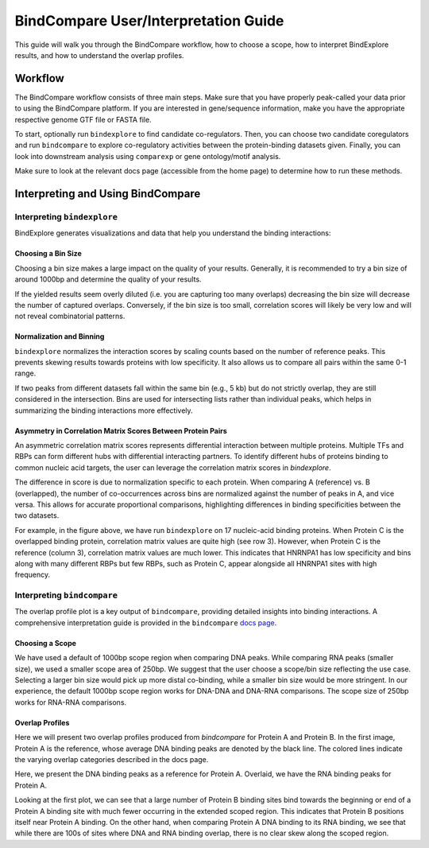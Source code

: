 BindCompare User/Interpretation Guide
======================

This guide will walk you through the BindCompare workflow, how to choose a scope, how to interpret BindExplore results, and how to understand the overlap profiles.

Workflow
########

The BindCompare workflow consists of three main steps. Make sure that you have properly peak-called your data prior to using the BindCompare platform. If you are interested in gene/sequence information, make you have the appropriate respective genome GTF file or FASTA file.

To start, optionally run ``bindexplore`` to find candidate co-regulators. Then, you
can choose two candidate coregulators and run ``bindcompare`` to explore co-regulatory
activities between the protein-binding datasets given. Finally, you can look into 
downstream analysis using ``comparexp`` or gene ontology/motif analysis. 

Make sure to look at the relevant docs page (accessible from the home page) to determine how to run these methods. 

Interpreting and Using BindCompare
##################################

Interpreting ``bindexplore``
----------------------------

BindExplore generates visualizations and data that help you understand the binding interactions:

Choosing a Bin Size
+++++++++++++++++++
Choosing a bin size makes a large impact on the quality of your results. Generally, it is recommended to try a bin size of around 1000bp and determine the quality of your results. 

If the yielded results seem overly diluted (i.e. you are capturing too many overlaps) decreasing the bin size will decrease the number of captured overlaps. Conversely, if the bin size is too small, correlation scores will likely be very low and will not reveal combinatorial patterns.

Normalization and Binning
+++++++++++++++++++++++++

``bindexplore`` normalizes the interaction scores by scaling counts based on the number of reference peaks. This prevents skewing results towards proteins with low specificity. It also allows us to compare all pairs within the same 0-1 range. 

If two peaks from different datasets fall within the same bin (e.g., 5 kb) but do not strictly overlap, they are still considered in the intersection. Bins are used for intersecting lists rather than individual peaks, which helps in summarizing the binding interactions more effectively.

Asymmetry in Correlation Matrix Scores Between Protein Pairs
++++++++++++++++++++++++++++++++++++++++++++++++++++++++++++

An asymmetric correlation matrix scores represents differential interaction between multiple proteins. Multiple TFs and RBPs can form different hubs with differential interacting partners. To identify different hubs of proteins binding to common nucleic acid targets, the user can leverage the correlation matrix scores in `bindexplore`. 

The difference in score is due to normalization specific to each protein. When comparing A (reference) vs. B (overlapped), the number of co-occurrences across bins are normalized against the number of peaks in A, and vice versa. This allows for accurate proportional comparisons, highlighting differences in binding specificities between the two datasets.

.. image:: ./images/explore.png
   :align: center
   :width: 400

For example, in the figure above, we have run ``bindexplore`` on 17 nucleic-acid binding proteins. When Protein C is the overlapped binding protein, correlation matrix values are quite high (see row 3). However, when Protein C is the reference (column 3), correlation matrix values are much lower. This indicates that HNRNPA1 has low specificity and bins along with many different RBPs but few RBPs, such as Protein C, appear alongside all HNRNPA1 sites with high frequency. 

Interpreting ``bindcompare``
----------------------------

The overlap profile plot is a key output of ``bindcompare``, providing detailed insights into binding interactions. A comprehensive interpretation guide is provided in the ``bindcompare`` `docs page <https://github.com/pranavmahabs/bindcompare/blob/main/docs/bindcompare.rst>`__. 

Choosing a Scope
++++++++++++++++
We have used a default of 1000bp scope region when comparing DNA peaks. While comparing RNA peaks (smaller size), we used a smaller scope area of 250bp. We suggest that the user choose a scope/bin size reflecting the use case. Selecting a larger bin size would pick up more distal co-binding, while a smaller bin size would be more stringent. In our experience, the default 1000bp scope region works for DNA-DNA and DNA-RNA comparisons. The scope size of 250bp works for RNA-RNA comparisons.

Overlap Profiles
++++++++++++++++

Here we will present two overlap profiles produced from `bindcompare` for Protein A and Protein B. In the first image, Protein A is the reference, whose average DNA binding peaks are denoted by the black line. The colored lines indicate the varying overlap categories described in the docs page. 

.. image:: ./images/taf15_fus_dna.png
   :align: center
   :width: 220

Here, we present the DNA binding peaks as a reference for Protein A. Overlaid, we have the RNA binding peaks for Protein A. 

.. image:: ./images/taf15_dnarna.png
   :align: center
   :width: 220

Looking at the first plot, we can see that a large number of Protein B binding sites bind towards the beginning or end of a Protein A binding site with much fewer occurring in the extended scoped region. This indicates that Protein B positions itself near Protein A binding. On the other hand, when comparing Protein A DNA binding to its RNA binding, we see that while there are 100s of sites where DNA and RNA binding overlap, there is no clear skew along the scoped region.
